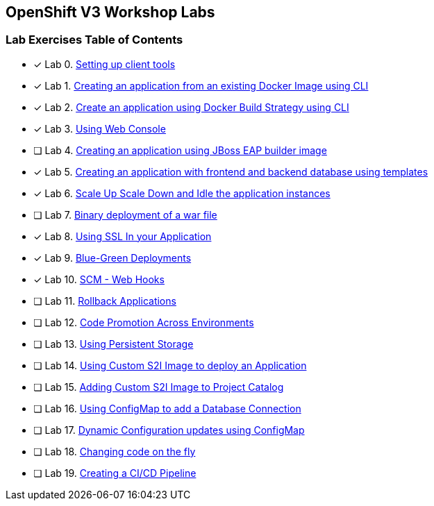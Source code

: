 [[openshift-v3-workshop-labs]]
OpenShift V3 Workshop Labs
--------------------------

[[lab-exercises-table-of-contents]]
Lab Exercises Table of Contents
~~~~~~~~~~~~~~~~~~~~~~~~~~~~~~~

- [x] Lab 0. link:0-Setting-up-client-tools.adoc[Setting up client tools]
- [x] Lab 1. link:1-Create-App-From-a-Docker-Image.adoc[Creating an application from an existing Docker Image using CLI]
- [x] Lab 2. link:2-Create-App-Using-Docker-Build.adoc[Create an application using Docker Build Strategy using CLI]
- [x] Lab 3. link:3-Using-Web-Console.adoc[Using Web Console]
- [ ] Lab 4. link:4-Creating-an-application-using-JBoss-EAP-builder-image.adoc[Creating an application using JBoss EAP builder image]
- [x] Lab 5. link:5-Using-templates.adoc[Creating an application with frontend and backend database using templates]
- [x] Lab 6. link:6-Scale-up-and-Scale-down-the-application-instances.adoc[Scale Up Scale Down and Idle the application instances]
- [ ] Lab 7. link:7-Binary-Deployment-of-a-war-file.adoc[Binary deployment of a war file]
- [x] Lab 8. link:8-Using-SSL-In-your-Application.adoc[Using SSL In your Application]
- [x] Lab 9. link:9-Blue-Green-Deployments.adoc[Blue-Green Deployments]
- [x] Lab 10. link:10-SCM-Web-Hooks.adoc[SCM - Web Hooks]
- [ ] Lab 11. link:11-Rollback-Applications.adoc[Rollback Applications]
- [ ] Lab 12. link:12-Code-Promotion-Across-Environments.adoc[Code Promotion Across Environments]
- [ ] Lab 13. link:13-Using-Persistent-Storage.adoc[Using Persistent Storage]
- [ ] Lab 14. link:14-Using-a-Custom-S2I-Image.adoc[Using Custom S2I Image to deploy an Application]
- [ ] Lab 15. link:15-Adding-Custom-S2I-Image-to-the-Project-Catalog.adoc[Adding Custom S2I Image to Project Catalog]
- [ ] Lab 16. link:16-Using-ConfigMap-to-Inject-Application-Configuration.adoc[Using ConfigMap to add a Database Connection]
- [ ] Lab 17. link:17-Dynamic-Configuration-Updates-using-ConfigMap.adoc[Dynamic Configuration updates using ConfigMap]
- [ ] Lab 18. link:18-Changing-code-on-the-fly.adoc[Changing code on the fly]
- [ ] Lab 19. link:19-Creating-a-Pipeline.adoc[Creating a CI/CD Pipeline]
